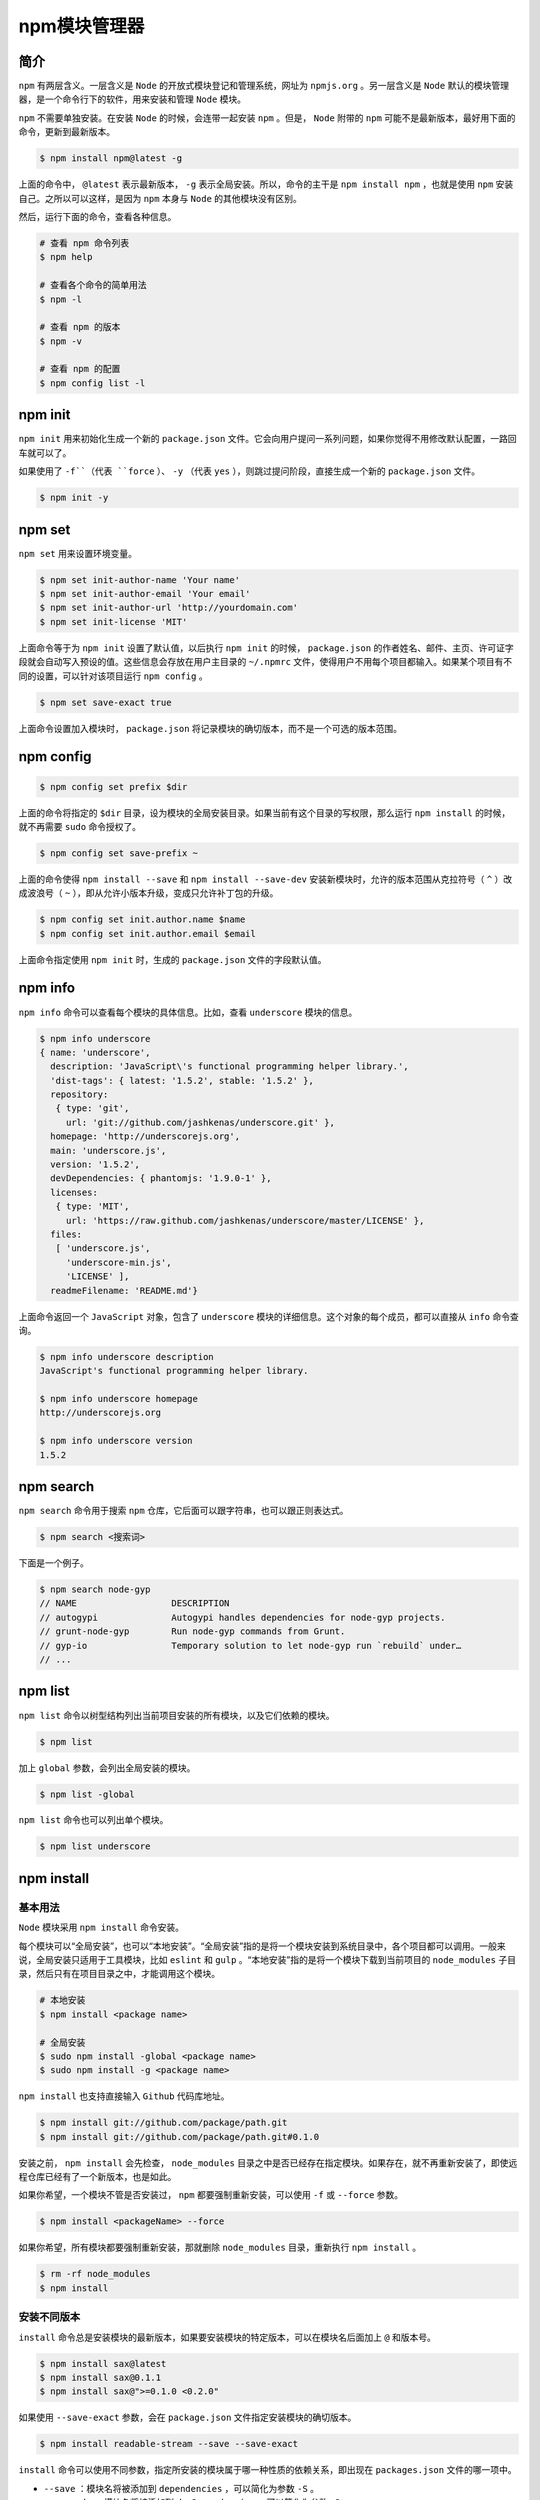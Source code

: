 ********
npm模块管理器
********

简介
====
``npm`` 有两层含义。一层含义是 ``Node`` 的开放式模块登记和管理系统，网址为 ``npmjs.org`` 。另一层含义是 ``Node`` 默认的模块管理器，是一个命令行下的软件，用来安装和管理 ``Node`` 模块。

``npm`` 不需要单独安装。在安装 ``Node`` 的时候，会连带一起安装 ``npm`` 。但是， ``Node`` 附带的 ``npm`` 可能不是最新版本，最好用下面的命令，更新到最新版本。

.. code-block:: shell

    $ npm install npm@latest -g

上面的命令中， ``@latest`` 表示最新版本， ``-g`` 表示全局安装。所以，命令的主干是 ``npm install npm`` ，也就是使用 ``npm`` 安装自己。之所以可以这样，是因为 ``npm`` 本身与 ``Node`` 的其他模块没有区别。

然后，运行下面的命令，查看各种信息。

.. code-block:: shell

	# 查看 npm 命令列表
	$ npm help

	# 查看各个命令的简单用法
	$ npm -l

	# 查看 npm 的版本
	$ npm -v

	# 查看 npm 的配置
	$ npm config list -l

npm init
========
``npm init`` 用来初始化生成一个新的 ``package.json`` 文件。它会向用户提问一系列问题，如果你觉得不用修改默认配置，一路回车就可以了。

如果使用了 ``-f``（代表 ``force`` ）、 ``-y`` （代表 ``yes`` ），则跳过提问阶段，直接生成一个新的 ``package.json`` 文件。

.. code-block:: shell

    $ npm init -y

npm set
=======
``npm set`` 用来设置环境变量。

.. code-block:: shell

	$ npm set init-author-name 'Your name'
	$ npm set init-author-email 'Your email'
	$ npm set init-author-url 'http://yourdomain.com'
	$ npm set init-license 'MIT'

上面命令等于为 ``npm init`` 设置了默认值，以后执行 ``npm init`` 的时候， ``package.json`` 的作者姓名、邮件、主页、许可证字段就会自动写入预设的值。这些信息会存放在用户主目录的 ``~/.npmrc`` 文件，使得用户不用每个项目都输入。如果某个项目有不同的设置，可以针对该项目运行 ``npm config`` 。

.. code-block:: shell

    $ npm set save-exact true

上面命令设置加入模块时， ``package.json`` 将记录模块的确切版本，而不是一个可选的版本范围。

npm config
==========

.. code-block:: shell

    $ npm config set prefix $dir

上面的命令将指定的 ``$dir`` 目录，设为模块的全局安装目录。如果当前有这个目录的写权限，那么运行 ``npm install`` 的时候，就不再需要 ``sudo`` 命令授权了。

.. code-block:: shell

    $ npm config set save-prefix ~

上面的命令使得 ``npm install --save`` 和 ``npm install --save-dev`` 安装新模块时，允许的版本范围从克拉符号（ ``^`` ）改成波浪号（ ``~`` ），即从允许小版本升级，变成只允许补丁包的升级。

.. code-block:: shell

	$ npm config set init.author.name $name
	$ npm config set init.author.email $email

上面命令指定使用 ``npm init`` 时，生成的 ``package.json`` 文件的字段默认值。

npm info
=========
``npm info`` 命令可以查看每个模块的具体信息。比如，查看 ``underscore`` 模块的信息。

.. code-block:: shell

	$ npm info underscore
	{ name: 'underscore',
	  description: 'JavaScript\'s functional programming helper library.',
	  'dist-tags': { latest: '1.5.2', stable: '1.5.2' },
	  repository:
	   { type: 'git',
	     url: 'git://github.com/jashkenas/underscore.git' },
	  homepage: 'http://underscorejs.org',
	  main: 'underscore.js',
	  version: '1.5.2',
	  devDependencies: { phantomjs: '1.9.0-1' },
	  licenses:
	   { type: 'MIT',
	     url: 'https://raw.github.com/jashkenas/underscore/master/LICENSE' },
	  files:
	   [ 'underscore.js',
	     'underscore-min.js',
	     'LICENSE' ],
	  readmeFilename: 'README.md'}

上面命令返回一个 ``JavaScript`` 对象，包含了 ``underscore`` 模块的详细信息。这个对象的每个成员，都可以直接从 ``info`` 命令查询。

.. code-block:: shell

	$ npm info underscore description
	JavaScript's functional programming helper library.

	$ npm info underscore homepage
	http://underscorejs.org

	$ npm info underscore version
	1.5.2

npm search
==========
``npm search`` 命令用于搜索 ``npm`` 仓库，它后面可以跟字符串，也可以跟正则表达式。

.. code-block:: shell

    $ npm search <搜索词>

下面是一个例子。

.. code-block:: shell

	$ npm search node-gyp
	// NAME                  DESCRIPTION
	// autogypi              Autogypi handles dependencies for node-gyp projects.
	// grunt-node-gyp        Run node-gyp commands from Grunt.
	// gyp-io                Temporary solution to let node-gyp run `rebuild` under…
	// ...

npm list
========
``npm list`` 命令以树型结构列出当前项目安装的所有模块，以及它们依赖的模块。

.. code-block:: shell

    $ npm list

加上 ``global`` 参数，会列出全局安装的模块。

.. code-block:: shell

    $ npm list -global

``npm list`` 命令也可以列出单个模块。

.. code-block:: shell

    $ npm list underscore

npm install
===========

基本用法
-------
``Node`` 模块采用 ``npm install`` 命令安装。

每个模块可以“全局安装”，也可以“本地安装”。“全局安装”指的是将一个模块安装到系统目录中，各个项目都可以调用。一般来说，全局安装只适用于工具模块，比如 ``eslint`` 和 ``gulp`` 。“本地安装”指的是将一个模块下载到当前项目的 ``node_modules`` 子目录，然后只有在项目目录之中，才能调用这个模块。

.. code-block:: shell

	# 本地安装
	$ npm install <package name>

	# 全局安装
	$ sudo npm install -global <package name>
	$ sudo npm install -g <package name>

``npm install`` 也支持直接输入 ``Github`` 代码库地址。

.. code-block:: shell

	$ npm install git://github.com/package/path.git
	$ npm install git://github.com/package/path.git#0.1.0

安装之前， ``npm install`` 会先检查， ``node_modules`` 目录之中是否已经存在指定模块。如果存在，就不再重新安装了，即使远程仓库已经有了一个新版本，也是如此。

如果你希望，一个模块不管是否安装过， ``npm`` 都要强制重新安装，可以使用 ``-f`` 或 ``--force`` 参数。

.. code-block:: shell

    $ npm install <packageName> --force

如果你希望，所有模块都要强制重新安装，那就删除 ``node_modules`` 目录，重新执行 ``npm install`` 。

.. code-block:: shell

	$ rm -rf node_modules
	$ npm install

安装不同版本
-----------
``install`` 命令总是安装模块的最新版本，如果要安装模块的特定版本，可以在模块名后面加上 ``@`` 和版本号。

.. code-block:: shell

	$ npm install sax@latest
	$ npm install sax@0.1.1
	$ npm install sax@">=0.1.0 <0.2.0"

如果使用 ``--save-exact`` 参数，会在 ``package.json`` 文件指定安装模块的确切版本。

.. code-block:: shell

    $ npm install readable-stream --save --save-exact

``install`` 命令可以使用不同参数，指定所安装的模块属于哪一种性质的依赖关系，即出现在 ``packages.json`` 文件的哪一项中。

- ``--save`` ：模块名将被添加到 ``dependencies`` ，可以简化为参数 ``-S`` 。
- ``--save-dev`` : 模块名将被添加到 ``devDependencies`` ，可以简化为参数 ``-D`` 。

.. code-block:: shell

	$ npm install sax --save
	$ npm install node-tap --save-dev
	# 或者
	$ npm install sax -S
	$ npm install node-tap -D

如果要安装 ``beta`` 版本的模块，需要使用下面的命令。

.. code-block:: shell

	# 安装最新的beta版
	$ npm install <module-name>@beta (latest beta)

	# 安装指定的beta版
	$ npm install <module-name>@1.3.1-beta.3

``npm install`` 默认会安装 ``dependencies`` 字段和 ``devDependencies`` 字段中的所有模块，如果使用 ``--production`` 参数，可以只安装 ``dependencies`` 字段的模块。

.. code-block:: shell

	$ npm install --production
	# 或者
	$ NODE_ENV=production npm install

一旦安装了某个模块，就可以在代码中用 ``require`` 命令加载这个模块。

.. code-block:: shell

	var backbone = require('backbone')
	console.log(backbone.VERSION)

避免系统权限
===========
默认情况下， ``Npm`` 全局模块都安装在系统目录（比如 ``/usr/local/lib/`` ），普通用户没有写入权限，需要用到 ``sudo`` 命令。这不是很方便，我们可以在没有 ``root`` 权限的情况下，安装全局模块。

首先，在主目录下新建配置文件 ``.npmrc`` ，然后在该文件中将 ``prefix`` 变量定义到主目录下面。

.. code-block:: shell

    prefix = /home/yourUsername/npm

然后在主目录下新建 ``npm`` 子目录。

.. code-block:: shell

    $ mkdir ~/npm

此后，全局安装的模块都会安装在这个子目录中， ``npm`` 也会到 ``~/npm/bin`` 目录去寻找命令。

最后，将这个路径在 ``.bash_profile`` 文件（或 ``.bashrc`` 文件）中加入 ``PATH`` 变量。

.. code-block:: shell

    export PATH=~/npm/bin:$PATH

npm update，npm uninstall
=========================
``npm update`` 命令可以更新本地安装的模块。

.. code-block:: shell

	# 升级当前项目的指定模块
	$ npm update [package name]

	# 升级全局安装的模块
	$ npm update -global [package name]

它会先到远程仓库查询最新版本，然后查询本地版本。如果本地版本不存在，或者远程版本较新，就会安装。

使用 ``-S`` 或 ``--save`` 参数，可以在安装的时候更新 ``package.json`` 里面模块的版本号。

.. code-block:: shell

	// 更新之前的package.json
	dependencies: {
	  dep1: "^1.1.1"
	}

	// 更新之后的package.json
	dependencies: {
	  dep1: "^1.2.2"
	}

.. note:: 从 ``npm v2.6.1`` 开始， ``npm update`` 只更新顶层模块，而不更新依赖的依赖，以前版本是递归更新的。如果想取到老版本相同的效果，要使用下面的命令。

.. code-block:: shell

    $ npm --depth 9999 update

``npm uninstall`` 命令，卸载已安装的模块。

.. code-block:: shell

	$ npm uninstall [package name]

	# 卸载全局模块
	$ npm uninstall [package name] -global

npm run
=======
``npm`` 不仅可以用于模块管理，还可以用于执行脚本。 ``package.json`` 文件有一个 ``scripts`` 字段，可以用于指定脚本命令，供 ``npm`` 直接调用。

.. code-block:: json

	{
	  "name": "myproject",
	  "devDependencies": {
	    "jshint": "latest",
	    "browserify": "latest",
	    "mocha": "latest"
	  },
	  "scripts": {
	    "lint": "jshint **.js",
	    "test": "mocha test/"
	  }
	}

上面代码中， ``scripts`` 字段指定了两项命令 ``lint`` 和 ``test`` 。命令行输入 ``npm run-script lint`` 或者 ``npm run lint`` ，就会执行 ``jshint **.js`` ，输入 ``npm run-script test`` 或者 ``npm run test`` ，就会执行 ``mocha test/`` 。 ``npm run`` 是 ``npm run-script`` 的缩写，一般都使用前者，但是后者可以更好地反应这个命令的本质。

``npm run`` 命令会自动在环境变量 ``$PATH`` 添加 ``node_modules/.bin`` 目录，所以 ``scripts`` 字段里面调用命令时不用加上路径，这就避免了全局安装 ``NPM`` 模块。

``npm run`` 如果不加任何参数，直接运行，会列出 ``package.json`` 里面所有可以执行的脚本命令。

``npm`` 内置了两个命令简写， ``npm test`` 等同于执行 ``npm run test`` ， ``npm start`` 等同于执行 ``npm run start`` 。

``npm run`` 会创建一个 ``Shell`` ，执行指定的命令，并临时将 ``node_modules/.bin`` 加入 ``PATH`` 变量，这意味着本地模块可以直接运行。

举例来说，你执行 ``ESLint`` 的安装命令。

.. code-block:: shell

    $ npm i eslint --save-dev

运行上面的命令以后，会产生两个结果。首先， ``ESLint`` 被安装到当前目录的 ``node_modules`` 子目录；其次， ``node_modules/.bin`` 目录会生成一个符号链接 ``node_modules/.bin/eslint`` ，指向 ``ESLint`` 模块的可执行脚本。

然后，你就可以在 ``package.json`` 的 ``script`` 属性里面，不带路径的引用 ``eslint`` 这个脚本。

.. code-block:: json

	{
	  "name": "Test Project",
	  "devDependencies": {
	    "eslint": "^1.10.3"
	  },
	  "scripts": {
	    "lint": "eslint ."
	  }
	}

等到运行 ``npm run lint`` 的时候，它会自动执行 ``./node_modules/.bin/eslint .`` 。

如果直接运行 ``npm run`` 不给出任何参数，就会列出 ``scripts`` 属性下所有命令。

下面是另一个 ``package.json`` 文件的例子。

.. code-block:: json

	"scripts": {
	  "watch": "watchify client/main.js -o public/app.js -v",
	  "build": "browserify client/main.js -o public/app.js",
	  "start": "npm run watch & nodemon server.js",
	  "test": "node test/all.js"
	},

上面代码在 ``scripts`` 项，定义了四个别名，每个别名都有对应的脚本命令。

.. code-block:: shell

	$ npm run watch
	$ npm run build
	$ npm run start
	$ npm run test

其中， ``start`` 和 ``test`` 属于特殊命令，可以省略 ``run`` 。

.. code-block:: shell

	$ npm start
	$ npm test

如果希望一个操作的输出，是另一个操作的输入，可以借用 ``Linux`` 系统的管道命令，将两个操作连在一起。

.. code-block:: js

    "build-js": "browserify browser/main.js | uglifyjs -mc > static/bundle.js"

但是，更方便的写法是引用其他 ``npm run`` 命令。

.. code-block:: js

    "build": "npm run build-js && npm run build-css"

上面的写法是先运行 ``npm run build-js`` ，然后再运行 ``npm run build-css`` ，两个命令中间用 ``&&`` 连接。如果希望两个命令同时平行执行，它们中间可以用 ``&`` 连接。

下面是一个流操作的例子。

.. code-block:: json

	"devDependencies": {
	  "autoprefixer": "latest",
	  "cssmin": "latest"
	},

	"scripts": {
	  "build:css": "autoprefixer -b 'last 2 versions' < assets/styles/main.css | cssmin > dist/main.css"
	}

写在 ``scripts`` 属性中的命令，也可以在 ``node_modules/.bin`` 目录中直接写成 ``bash`` 脚本。下面是一个 ``bash`` 脚本。

.. code-block:: shell

	#!/bin/bash

	cd site/main
	browserify browser/main.js | uglifyjs -mc > static/bundle.js

假定上面的脚本文件名为 ``build.sh`` ，并且权限为可执行，就可以在 ``scripts`` 属性中引用该文件。

.. code-block:: js

    "build-js": "bin/build.sh"

参数
----
``npm run`` 命令还可以添加参数。

.. code-block:: json

	"scripts": {
	  "test": "mocha test/"
	}

上面代码指定 ``npm test`` ，实际运行 ``mocha test/`` 。如果要通过 ``npm test`` 命令，将参数传到 ``mocha`` ，则参数之前要加上两个连词线。

.. code-block:: shell

	$ npm run test -- anothertest.js
	# 等同于
	$ mocha test/ anothertest.js

上面命令表示， ``mocha`` 要运行所有 ``test`` 子目录的测试脚本，以及另外一个测试脚本 ``anothertest.js`` 。

``npm run`` 本身有一个参数 ``-s`` ，表示关闭 ``npm`` 本身的输出，只输出脚本产生的结果。

.. code-block:: shell

	// 输出npm命令头
	$ npm run test

	// 不输出npm命令头
	$ npm run -s test

scripts脚本命令最佳实践
----------------------
``scripts`` 字段的脚本命令，有一些最佳实践，可以方便开发。首先，安装 ``npm-run-all`` 模块。

.. code-block:: shell

    $ npm install npm-run-all --save-dev

这个模块用于运行多个 ``scripts`` 脚本命令。

.. code-block:: shell

	# 继发执行
	$ npm-run-all build:html build:js
	# 等同于
	$ npm run build:html && npm run build:js

	# 并行执行
	$ npm-run-all --parallel watch:html watch:js
	# 等同于
	$ npm run watch:html & npm run watch:js

	# 混合执行
	$ npm-run-all clean lint --parallel watch:html watch:js
	# 等同于
	$ npm-run-all clean lint
	$ npm-run-all --parallel watch:html watch:js

	# 通配符
	$ npm-run-all --parallel watch:*

start脚本命令
^^^^^^^^^^^^^
``start`` 脚本命令，用于启动应用程序。

.. code-block:: json

    "start": "npm-run-all --parallel dev serve"

上面命令并行执行 ``dev`` 脚本命令和 ``serve`` 脚本命令，等同于下面的形式。

.. code-block:: shell

    $ npm run dev & npm run serve

如果 ``start`` 脚本没有配置， ``npm start`` 命令默认执行下面的脚本，前提是模块的根目录存在一个 ``server.js`` 文件。

.. code-block:: shell

    $ node server.js

dev脚本命令
^^^^^^^^^^^
``dev`` 脚本命令，规定开发阶段所要做的处理，比如构建网页资源。

.. code-block:: json

    "dev": "npm-run-all dev:*"

上面命令用于继发执行所有 ``dev`` 的子命令。

.. code-block:: json

    "predev:sass": "node-sass --source-map src/css/hoodie.css.map --output-style nested src/sass/base.scss src/css/hoodie.css"

上面命令将 ``sass`` 文件编译为 ``css`` 文件，并生成 ``source map`` 文件。

.. code-block:: json

    "dev:sass": "node-sass --source-map src/css/hoodie.css.map --watch --output-style nested src/sass/base.scss src/css/hoodie.css"

上面命令会监视 ``sass`` 文件的变动，只要有变动，就自动将其编译为 ``css`` 文件。

.. code-block:: js

    "dev:autoprefix": "postcss --use autoprefixer --autoprefixer.browsers \"> 5%\" --output src/css/hoodie.css src/css/hoodie.css"

上面命令为 ``css`` 文件加上浏览器前缀，限制条件是只考虑市场份额大于 ``5%`` 的浏览器。

serve脚本命令
^^^^^^^^^^^^^
``serve`` 脚本命令用于启动服务。

.. code-block:: json

    "serve": "live-server dist/ --port=9090"

上面命令启动服务，用的是 `live-server <http://npmjs.com/package/live-server>`_ 模块，将服务启动在 ``9090`` 端口，展示 ``dist`` 子目录。

``live-server`` 模块有三个功能。

- 启动一个 ``HTTP`` 服务器，展示指定目录的 ``index.html`` 文件，通过该文件加载各种网络资源，这是 ``file://`` 协议做不到的。
- 添加自动刷新功能。只要指定目录之中，文件有任何变化，它就会刷新页面。
- ``npm run serve`` 命令执行以后，自动打开浏览器。

以前，上面三个功能需要三个模块来完成： ``http-server`` 、 ``live-reload`` 和 ``opener`` ，现在只要 ``live-server`` 一个模块就够了。

test脚本命令
^^^^^^^^^^^^
``test`` 脚本命令用于执行测试。

.. code-block:: json

	"test": "npm-run-all test:*",
	"test:lint": "sass-lint --verbose --config .sass-lint.yml src/sass/*"

上面命令规定，执行测试时，运行 ``lint`` 脚本，检查脚本之中的语法错误。

prod脚本命令
^^^^^^^^^^^
``prod`` 脚本命令，规定进入生产环境时需要做的处理。

.. code-block:: json

	"prod": "npm-run-all prod:*",
	"prod:sass": "node-sass --output-style compressed src/sass/base.scss src/css/prod/hoodie.min.css",
	"prod:autoprefix": "postcss --use autoprefixer --autoprefixer.browsers "> 5%" --output src/css/prod/hoodie.min.css src/css/prod/hoodie.min.css"

上面命令将 ``sass`` 文件转为 ``css`` 文件，并加上浏览器前缀。

help脚本命令
^^^^^^^^^^^^
``help`` 脚本命令用于展示帮助信息。

.. code-block:: json

    "help": "markdown-chalk --input DEVELOPMENT.md"

上面命令之中， ``markdown-chalk`` 模块用于将指定的 ``markdown`` 文件，转为彩色文本显示在终端之中。

docs脚本命令
^^^^^^^^^^^^
``docs`` 脚本命令用于生成文档。

.. code-block:: json

    "docs": "kss-node --source src/sass --homepage ../../styleguide.md"

上面命令使用 ``kss-node`` 模块，提供源码的注释生成 ``markdown`` 格式的文档。

pre- 和 post- 脚本
------------------
``npm run`` 为每条命令提供了 ``pre-`` 和 ``post-`` 两个钩子（hook）。以 ``npm run lint`` 为例，执行这条命令之前， ``npm`` 会先查看有没有定义 ``prelint`` 和 ``postlint`` 两个钩子，如果有的话，就会先执行 ``npm run prelint`` ，然后执行 ``npm run lint`` ，最后执行 ``npm run postlint`` 。

.. code-block:: json

	{
	  "name": "myproject",
	  "devDependencies": {
	    "eslint": "latest"
	    "karma": "latest"
	  },
	  "scripts": {
	    "lint": "eslint --cache --ext .js --ext .jsx src",
	    "test": "karma start --log-leve=error karma.config.js --single-run=true",
	    "pretest": "npm run lint",
	    "posttest": "echo 'Finished running tests'"
	  }
	}

上面代码是一个 ``package.json`` 文件的例子。如果执行 ``npm test`` ，会按下面的顺序执行相应的命令。

1. pretest
2. test
3. posttest

如果执行过程出错，就不会执行排在后面的脚本，即如果 ``prelint`` 脚本执行出错，就不会接着执行 ``lint`` 和 ``postlint`` 脚本。

下面是一个例子。

.. code-block:: json

	{
	  "test": "karma start",
	  "test:lint": "eslint . --ext .js --ext .jsx",
	  "pretest": "npm run test:lint"
	}

上面代码中，在运行 ``npm run test`` 之前，会自动检查代码，即运行 ``npm run test:lint`` 命令。

下面是一些常见的 ``pre-`` 和 ``post-`` 脚本。

``prepublish`` ：发布一个模块前执行。
``postpublish`` ：发布一个模块后执行。
``preinstall`` ：用户执行 ``npm install`` 命令时，先执行该脚本。
``postinstall`` ：用户执行 ``npm install`` 命令时，安装结束后执行该脚本，通常用于将下载的源码编译成用户需要的格式，比如有些模块需要在用户机器上跟本地的 ``C++`` 模块一起编译。
``preuninstall`` ：卸载一个模块前执行。
``postuninstall`` ：卸载一个模块后执行。
``preversion`` ：更改模块版本前执行。
``postversion`` ：更改模块版本后执行。
``pretest`` ：运行 ``npm test`` 命令前执行。
``posttest`` ：运行 ``npm test`` 命令后执行。
``prestop`` ：运行 ``npm stop`` 命令前执行。
``poststop`` ：运行 ``npm stop`` 命令后执行。
``prestart`` ：运行 ``npm start`` 命令前执行。
``poststart`` ：运行 ``npm start`` 命令后执行。
``prerestart`` ：运行 ``npm restart`` 命令前执行。
``postrestart`` ：运行 ``npm restart`` 命令后执行。

对于最后一个 ``npm restart`` 命令，如果没有设置 ``restart`` 脚本， ``prerestart`` 和 ``postrestart`` 会依次执行 ``stop`` 和 ``start`` 脚本。

另外，不能在 ``pre`` 脚本之前再加 ``pre`` ，即 ``prepretest`` 脚本不起作用。

注意，即使 ``Npm`` 可以自动运行 ``pre`` 和 ``post`` 脚本，也可以手动执行它们。

.. code-block:: shell

    $ npm run prepublish

下面是 ``post install`` 的例子。

.. code-block:: json

	{
	  "postinstall": "node lib/post_install.js"
	}

上面的这个命令，主要用于处理从 ``Git`` 仓库拉下来的源码。比如，有些源码是用 ``TypeScript`` 写的，可能需要转换一下。

下面是 ``publish`` 钩子的一个例子。

.. code-block:: json

	{
	  "dist:modules": "babel ./src --out-dir ./dist-modules",
	  "gh-pages": "webpack",
	  "gh-pages:deploy": "gh-pages -d gh-pages",
	  "prepublish": "npm run dist:modules",
	  "postpublish": "npm run gh-pages && npm run gh-pages:deploy"
	}

上面命令在运行 ``npm run publish`` 时，会先执行 ``Babel`` 编译，然后调用 ``Webpack`` 构建，最后发到 ``Github Pages`` 上面。

以上都是 ``npm`` 相关操作的钩子，如果安装某些模块，还能支持 ``Git`` 相关的钩子。下面以 ``husky`` 模块为例。

.. code-block:: shell

    $ npm install husky --save-dev

安装以后，就能在 ``package.json`` 添加 ``precommit`` 、 ``prepush`` 等钩子。

.. code-block:: json

	{
	    "scripts": {
	        "lint": "eslint yourJsFiles.js",
	        "precommit": "npm run test && npm run lint",
	        "prepush": "npm run test && npm run lint",
	        "...": "..."
	    }
	}

类似作用的模块还有 ``pre-commit`` 、 ``precommit-hook`` 等。

内部变量
--------
``scripts`` 字段可以使用一些内部变量，主要是 ``package.json`` 的各种字段。

比如， ``package.json`` 的内容是 ``{"name":"foo", "version":"1.2.5"}`` ，那么变量 ``npm_package_name`` 的值是 ``foo`` ，变量 ``npm_package_version`` 的值是 ``1.2.5`` 。

.. code-block:: json

	{
	  "scripts":{
	    "bundle": "mkdir -p build/$npm_package_version/"
	  }
	}

运行 ``npm run bundle`` 以后，将会生成 ``build/1.2.5/`` 子目录 。

``config`` 字段也可以用于设置内部字段。

.. code-block:: json

	"name": "fooproject",
	"config": {
	    "reporter": "xunit"
	},
	"scripts": {
	    "test": "mocha test/ --reporter $npm_package_config_reporter"
	}

上面代码中，变量 ``npm_package_config_reporter`` 对应的就是 ``reporter`` 。

通配符
------
``npm`` 的通配符的规则如下。

- ``*`` 匹配 0 个或多个字符
- ``?`` 匹配 1 个字符
- ``[...]`` 匹配某个范围的字符。如果该范围的第一个字符是 ``!`` 或 ``^`` ，则匹配不在该范围的字符。
- ``!(pattern|pattern|pattern)`` 匹配任何不符合给定的模式
- ``?(pattern|pattern|pattern)`` 匹配 0 个或 1 个给定的模式
- ``+(pattern|pattern|pattern)`` 匹配 1 个或多个给定的模式
- ``*(a|b|c)`` 匹配 0 个或多个给定的模式
- ``@(pattern|pat*|pat?erN)`` 只匹配给定模式之一
- ``**`` 如果出现在路径部分，表示 0 个或多个子目录。

npm link
========
开发 ``NPM`` 模块的时候，有时我们会希望，边开发边试用，比如本地调试的时候， ``require('myModule')`` 会自动加载本机开发中的模块。 ``Node`` 规定，使用一个模块时，需要将其安装到全局的或项目的 ``node_modules`` 目录之中。对于开发中的模块，解决方法就是在全局的 ``node_modules`` 目录之中，生成一个符号链接，指向模块的本地目录。

``npm link`` 就能起到这个作用，会自动建立这个符号链接。

请设想这样一个场景，你开发了一个模块 ``myModule`` ，目录为 ``src/myModule`` ，你自己的项目 ``myProject`` 要用到这个模块，项目目录为 ``src/myProject`` 。首先，在模块目录（ ``src/myModule`` ）下运行 ``npm link`` 命令。

.. code-block:: shell

    src/myModule$ npm link

上面的命令会在 ``NPM`` 的全局模块目录内，生成一个符号链接文件，该文件的名字就是 ``package.json`` 文件中指定的模块名。

.. code-block:: shell

    /path/to/global/node_modules/myModule -> src/myModule

这个时候，已经可以全局调用 ``myModule`` 模块了。但是，如果我们要让这个模块安装在项目内，还要进行下面的步骤。

切换到项目目录，再次运行 ``npm link`` 命令，并指定模块名。

.. code-block:: shell

    src/myProject$ npm link myModule

上面命令等同于生成了本地模块的符号链接。

.. code-block:: shell

    src/myProject/node_modules/myModule -> /path/to/global/node_modules/myModule

然后，就可以在你的项目中，加载该模块了。

.. code-block:: js

    var myModule = require('myModule');

这样一来， ``myModule`` 的任何变化，都可以直接反映在 ``myProject`` 项目之中。但是，这样也出现了风险，任何在 ``myProject`` 目录中对 ``myModule`` 的修改，都会反映到模块的源码中。

如果你的项目不再需要该模块，可以在项目目录内使用 ``npm unlink`` 命令，删除符号链接。

.. code-block:: shell

    src/myProject$ npm unlink myModule

npm bin
========
``npm bin`` 命令显示相对于当前目录的， ``Node`` 模块的可执行脚本所在的目录（即 ``.bin`` 目录）。

.. code-block:: shell

	# 项目根目录下执行
	$ npm bin
	./node_modules/.bin

npm adduser
===========
``npm adduser`` 用于在 ``npmjs.com`` 注册一个用户。

.. code-block:: shell

	$ npm adduser
	Username: YOUR_USER_NAME
	Password: YOUR_PASSWORD
	Email: YOUR_EMAIL@domain.com

npm publish
===========
``npm publish`` 用于将当前模块发布到 ``npmjs.com`` 。执行之前，需要向 ``npmjs.com`` 申请用户名。

.. code-block:: shell

    $ npm adduser

如果已经注册过，就使用下面的命令登录。

.. code-block:: shell

    $ npm login

登录以后，就可以使用 ``npm publish`` 命令发布。

.. code-block:: shell

    $ npm publish

如果当前模块是一个 ``beta`` 版，比如 ``1.3.1-beta.3`` ，那么发布的时候需要使用 ``tag`` 参数，将其发布到指定标签，默认的发布标签是 ``latest`` 。

.. code-block:: shell

    $ npm publish --tag beta

如果发布私有模块，模块初始化的时候，需要加上 ``scope`` 参数。只有 ``npm`` 的付费用户才能发布私有模块。

.. code-block:: shell

    $ npm init --scope=<yourscope>

如果你的模块是用 ``ES6`` 写的，那么发布的时候，最好转成 ``ES5`` 。首先，需要安装 ``Babel`` 。

.. code-block:: shell

    $ npm install --save-dev babel-cli@6 babel-preset-es2015@6

然后，在 ``package.json`` 里面写入 ``build`` 脚本。

.. code-block:: json

	"scripts": {
	  "build": "babel source --presets babel-preset-es2015 --out-dir distribution",
	  "prepublish": "npm run build"
	}

运行上面的脚本，会将 ``source`` 目录里面的 ``ES6`` 源码文件，转为 ``distribution`` 目录里面的 ``ES5`` 源码文件。然后，在项目根目录下面创建两个文件 ``.npmignore`` 和 ``.gitignore`` ，分别写入以下内容。

.. code-block:: shell

	/ .npmignore
	source

	// .gitignore
	node_modules
	distribution

npm deprecate
=============
如果想废弃某个版本的模块，可以使用 ``npm deprecate`` 命令。

.. code-block:: shell

    $ npm deprecate my-thing@"< 0.2.3" "critical bug fixed in v0.2.3"

运行上面的命令以后，小于 ``0.2.3`` 版本的模块的 ``package.json`` 都会写入一行警告，用户安装这些版本时，这行警告就会在命令行显示。

npm owner
=========
模块的维护者可以发布新版本。 ``npm owner`` 命令用于管理模块的维护者。

.. code-block:: shell

	# 列出指定模块的维护者
	$ npm owner ls <package name>

	# 新增维护者
	$ npm owner add <user> <package name>

	# 删除维护者
	$ npm owner rm <user> <package name>

其他命令
========

npm home，npm repo
------------------
``npm home`` 命令可以打开一个模块的主页， ``npm repo`` 命令则是打开一个模块的代码仓库。

.. code-block:: shell

	$ npm home $package
	$ npm repo $package

这两个命令不需要模块先安装。

npm outdated
------------
``npm outdated`` 命令检查当前项目所依赖的模块，是否已经有新版本。

.. code-block:: shell

    $ npm outdated

它会输出当前版本（ current version ）、应当安装的版本（ wanted version ）和最新发布的版本（ latest version ）。

npm prune
---------
``npm prune`` 检查当前项目的 ``node_modules`` 目录中，是否有 ``package.json`` 里面没有提到的模块，然后将所有这些模块输出在命令行。

.. code-block:: shell

    $ npm prune

npm shrinkwrap
---------------
``npm shrinkwrap`` 的作用是锁定当前项目的依赖模块的版本。

.. code-block:: shell

    $ npm shrinkwrap

运行该命令后，会在当前项目的根目录下生成一个 ``npm-shrinkwrap.json`` 文件，内容是 ``node_modules`` 目录下所有已经安装的模块，以及它们的精确版本。

下次运行 ``npm install`` 命令时， ``npm`` 发现当前目录下有 ``npm-shrinkwrap.json`` 文件，就会只安装里面提到的模块，且版本也会保持一致。

